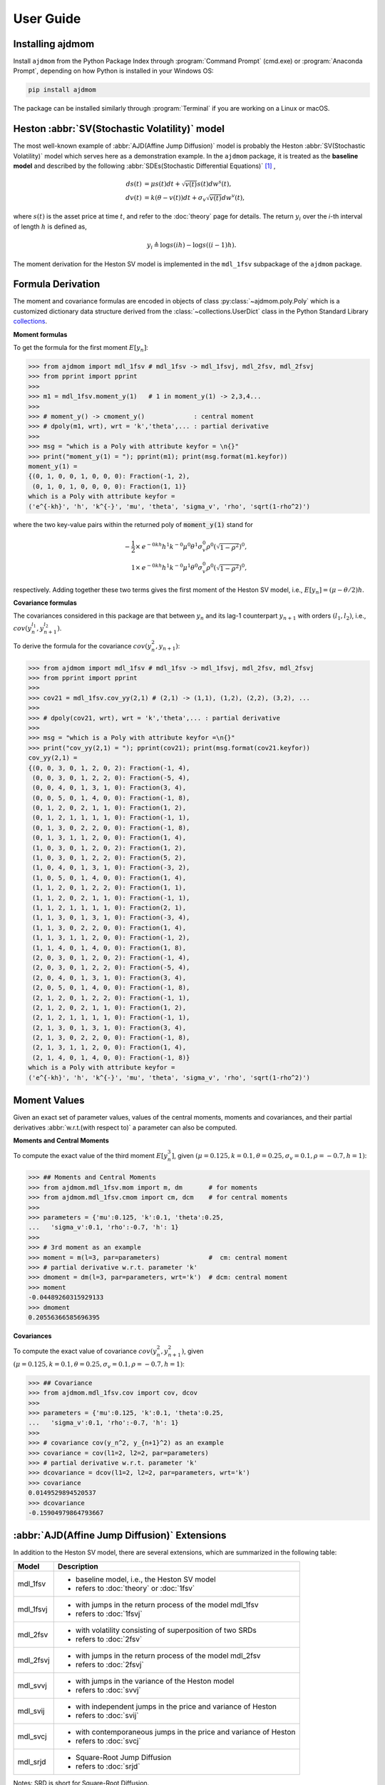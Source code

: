 ============
User Guide
============

Installing ajdmom
==================

Install ``ajdmom`` from the Python Package Index through
:program:`Command Prompt` (cmd.exe) or :program:`Anaconda Prompt`,
depending on how Python is installed in your Windows OS:

.. code-block:: console

   pip install ajdmom

The package can be installed similarly through :program:`Terminal`
if you are working on a Linux or macOS.

Heston :abbr:`SV(Stochastic Volatility)` model
===============================================

The most well-known example of :abbr:`AJD(Affine Jump Diffusion)` model is
probably the Heston :abbr:`SV(Stochastic Volatility)` model which serves here
as a demonstration example. In the ``ajdmom`` package, it is treated as the
**baseline model** and described by the following
:abbr:`SDEs(Stochastic Differential Equations)` [#f1]_ ,

.. math::
    ds(t) &= \mu s(t)dt + \sqrt{v(t)}s(t)dw^s(t),\\
    dv(t) &= k(\theta - v(t))dt + \sigma_v\sqrt{v(t)}dw^v(t),

where :math:`s(t)` is the asset price at time :math:`t`, and refer to the
:doc:`theory` page for details. The return :math:`y_i` over the
*i*\-th interval of length :math:`h` is defined as,

.. math::
   y_i \triangleq \log s(ih) - \log s((i-1)h).

The moment derivation for the Heston SV model is implemented in the ``mdl_1fsv``
subpackage of the ``ajdmom`` package.

Formula Derivation
===================

The moment and covariance formulas are encoded in objects of class
:py:class:`~ajdmom.poly.Poly` which is a customized dictionary data structure
derived from the
:class:`~collections.UserDict` class in the Python Standard Library 
`collections <https://docs.python.org/3/library/collections.html>`_.

**Moment formulas**

To get the formula for the first moment :math:`E[y_n]`: 

>>> from ajdmom import mdl_1fsv # mdl_1fsv -> mdl_1fsvj, mdl_2fsv, mdl_2fsvj
>>> from pprint import pprint
>>> 
>>> m1 = mdl_1fsv.moment_y(1)   # 1 in moment_y(1) -> 2,3,4...
>>> 
>>> # moment_y() -> cmoment_y()             : central moment
>>> # dpoly(m1, wrt), wrt = 'k','theta',... : partial derivative
>>>
>>> msg = "which is a Poly with attribute keyfor = \n{}"
>>> print("moment_y(1) = "); pprint(m1); print(msg.format(m1.keyfor))
moment_y(1) = 
{(0, 1, 0, 0, 1, 0, 0, 0): Fraction(-1, 2),
 (0, 1, 0, 1, 0, 0, 0, 0): Fraction(1, 1)}
which is a Poly with attribute keyfor = 
('e^{-kh}', 'h', 'k^{-}', 'mu', 'theta', 'sigma_v', 'rho', 'sqrt(1-rho^2)')

where the two key-value pairs within the returned poly of :code:`moment_y(1)` 
stand for

.. math::
   
   -\frac{1}{2}\times & e^{-0kh}h^1k^{-0}\mu^0\theta^1\sigma_v^0\rho^0
   \left(\sqrt{1-\rho^2}\right)^0,\\
   1\times & e^{-0kh}h^1k^{-0}\mu^1\theta^0\sigma_v^0\rho^0
   \left(\sqrt{1-\rho^2}\right)^0,

respectively. Adding together these two terms gives the first moment of
the Heston SV model, i.e., :math:`E[y_n] = (\mu-\theta/2)h`.

**Covariance formulas**

The covariances considered in this package are that between :math:`y_n` 
and its lag-1 counterpart :math:`y_{n+1}` with orders 
:math:`(l_1,l_2)`, i.e., 
:math:`cov(y_n^{l_1}, y_{n+1}^{l_2})`. 

To derive the formula for the covariance :math:`cov(y_n^2,y_{n+1})`:

>>> from ajdmom import mdl_1fsv # mdl_1fsv -> mdl_1fsvj, mdl_2fsv, mdl_2fsvj
>>> from pprint import pprint
>>> 
>>> cov21 = mdl_1fsv.cov_yy(2,1) # (2,1) -> (1,1), (1,2), (2,2), (3,2), ...
>>> 
>>> # dpoly(cov21, wrt), wrt = 'k','theta',... : partial derivative
>>> 
>>> msg = "which is a Poly with attribute keyfor =\n{}"
>>> print("cov_yy(2,1) = "); pprint(cov21); print(msg.format(cov21.keyfor))
cov_yy(2,1) = 
{(0, 0, 3, 0, 1, 2, 0, 2): Fraction(-1, 4),
 (0, 0, 3, 0, 1, 2, 2, 0): Fraction(-5, 4),
 (0, 0, 4, 0, 1, 3, 1, 0): Fraction(3, 4),
 (0, 0, 5, 0, 1, 4, 0, 0): Fraction(-1, 8),
 (0, 1, 2, 0, 2, 1, 1, 0): Fraction(1, 2),
 (0, 1, 2, 1, 1, 1, 1, 0): Fraction(-1, 1),
 (0, 1, 3, 0, 2, 2, 0, 0): Fraction(-1, 8),
 (0, 1, 3, 1, 1, 2, 0, 0): Fraction(1, 4),
 (1, 0, 3, 0, 1, 2, 0, 2): Fraction(1, 2),
 (1, 0, 3, 0, 1, 2, 2, 0): Fraction(5, 2),
 (1, 0, 4, 0, 1, 3, 1, 0): Fraction(-3, 2),
 (1, 0, 5, 0, 1, 4, 0, 0): Fraction(1, 4),
 (1, 1, 2, 0, 1, 2, 2, 0): Fraction(1, 1),
 (1, 1, 2, 0, 2, 1, 1, 0): Fraction(-1, 1),
 (1, 1, 2, 1, 1, 1, 1, 0): Fraction(2, 1),
 (1, 1, 3, 0, 1, 3, 1, 0): Fraction(-3, 4),
 (1, 1, 3, 0, 2, 2, 0, 0): Fraction(1, 4),
 (1, 1, 3, 1, 1, 2, 0, 0): Fraction(-1, 2),
 (1, 1, 4, 0, 1, 4, 0, 0): Fraction(1, 8),
 (2, 0, 3, 0, 1, 2, 0, 2): Fraction(-1, 4),
 (2, 0, 3, 0, 1, 2, 2, 0): Fraction(-5, 4),
 (2, 0, 4, 0, 1, 3, 1, 0): Fraction(3, 4),
 (2, 0, 5, 0, 1, 4, 0, 0): Fraction(-1, 8),
 (2, 1, 2, 0, 1, 2, 2, 0): Fraction(-1, 1),
 (2, 1, 2, 0, 2, 1, 1, 0): Fraction(1, 2),
 (2, 1, 2, 1, 1, 1, 1, 0): Fraction(-1, 1),
 (2, 1, 3, 0, 1, 3, 1, 0): Fraction(3, 4),
 (2, 1, 3, 0, 2, 2, 0, 0): Fraction(-1, 8),
 (2, 1, 3, 1, 1, 2, 0, 0): Fraction(1, 4),
 (2, 1, 4, 0, 1, 4, 0, 0): Fraction(-1, 8)}
which is a Poly with attribute keyfor =
('e^{-kh}', 'h', 'k^{-}', 'mu', 'theta', 'sigma_v', 'rho', 'sqrt(1-rho^2)')


Moment Values
===================

Given an exact set of parameter values, values of
the central moments, moments and covariances, and their partial derivatives 
:abbr:`w.r.t.(with respect to)` a parameter can also be computed.

**Moments and Central Moments**

To compute the exact value of the third moment :math:`E[y_n^3]`, given
:math:`(\mu=0.125, k=0.1, \theta=0.25, \sigma_v=0.1, \rho=-0.7, h=1)`: 

>>> ## Moments and Central Moments
>>> from ajdmom.mdl_1fsv.mom import m, dm       # for moments
>>> from ajdmom.mdl_1fsv.cmom import cm, dcm    # for central moments
>>>    
>>> parameters = {'mu':0.125, 'k':0.1, 'theta':0.25, 
...   'sigma_v':0.1, 'rho':-0.7, 'h': 1}
>>>   
>>> # 3rd moment as an example
>>> moment = m(l=3, par=parameters)             #  cm: central moment
>>> # partial derivative w.r.t. parameter 'k'
>>> dmoment = dm(l=3, par=parameters, wrt='k')  # dcm: central moment
>>> moment
-0.04489260315929133
>>> dmoment
0.20556366585696395
   

**Covariances**

To compute the exact value of covariance :math:`cov(y_n^2, y_{n+1}^2)`, 
given :math:`(\mu=0.125, k=0.1, \theta=0.25, \sigma_v=0.1, \rho=-0.7, h=1)`: 

>>> ## Covariance
>>> from ajdmom.mdl_1fsv.cov import cov, dcov
>>> 
>>> parameters = {'mu':0.125, 'k':0.1, 'theta':0.25, 
...   'sigma_v':0.1, 'rho':-0.7, 'h': 1}
>>> 
>>> # covariance cov(y_n^2, y_{n+1}^2) as an example
>>> covariance = cov(l1=2, l2=2, par=parameters)
>>> # partial derivative w.r.t. parameter 'k'
>>> dcovariance = dcov(l1=2, l2=2, par=parameters, wrt='k')
>>> covariance
0.0149529894520537
>>> dcovariance
-0.15904979864793667


:abbr:`AJD(Affine Jump Diffusion)` Extensions
==============================================

In addition to the Heston SV model, there are several extensions, which are
summarized in the following table:

+------------+-----------------------------------------------------------------+
| Model      |    Description                                                  |
+============+=================================================================+
|mdl_1fsv    | - baseline model, i.e., the Heston SV model                     |
|            | - refers to :doc:`theory` or :doc:`1fsv`                        |
+------------+-----------------------------------------------------------------+
|mdl_1fsvj   | - with jumps in the return process of the model mdl_1fsv        |
|            | - refers to :doc:`1fsvj`                                        |
+------------+-----------------------------------------------------------------+
|mdl_2fsv    | - with volatility consisting of superposition of two SRDs       |
|            | - refers to :doc:`2fsv`                                         |
+------------+-----------------------------------------------------------------+
|mdl_2fsvj   | - with jumps in the return process of the model mdl_2fsv        |
|            | - refers to :doc:`2fsvj`                                        |
+------------+-----------------------------------------------------------------+
|mdl_svvj    | - with jumps in the variance of the Heston model                |
|            | - refers to :doc:`svvj`                                         |
+------------+-----------------------------------------------------------------+
|mdl_svij    | - with independent jumps in the price and variance of Heston    |
|            | - refers to :doc:`svij`                                         |
+------------+-----------------------------------------------------------------+
|mdl_svcj    | - with contemporaneous jumps in the price and variance of Heston|
|            | - refers to :doc:`svcj`                                         |
+------------+-----------------------------------------------------------------+
|mdl_srjd    | - Square-Root Jump Diffusion                                    |
|            | - refers to :doc:`srjd`                                         |
+------------+-----------------------------------------------------------------+

Notes: SRD is short for Square-Root Diffusion.

Besides unconditional moment derivation, the ``ajdmom`` package also supports

- conditional moment derivation with the initial state (:math:`v_0`) of the
  variance process given beforehand,

- conditional moment derivation with both the initial state (:math:`v_0`) and
  the realized jump times and jump sizes of the variance process given beforehand,
  for those models having the corresponding jump component.

Most of the derivations have already been implemented within the ``ajdmom`` package.
Please refer to the individual subpackages for details. Under some cases, you
probably need to implement by yourself with additional efforts for untypical models.

----------

.. [#f1] Whose exact equations vary according to different authors. One simplified setting is :math:`dp(t) = \mu dt + \sqrt{v(t)}dw^s(t)` where :math:`p(t) = \log s(t)` while all other settings keep as the same. :math:`v(t)` is the instantaneous return variance at time :math:`t`, and :math:`w^s(t)` and :math:`w^v(t)` are two Wiener processes with correlation :math:`\rho`. In order to make sure :math:`v(t) >0` for :math:`t>0`, it is required that the parameters :math:`k>0,\theta>0,\sigma_v>0` and satisfy :math:`\sigma_v^2 \leq 2k\theta`, along with an initial :math:`v(0)>0`.
